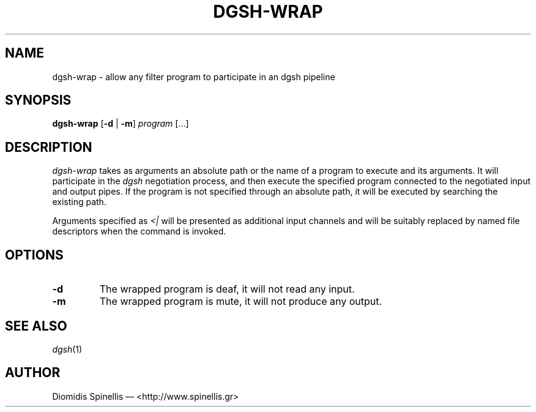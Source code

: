 .TH DGSH-WRAP 1 "15 July 2016"
.\"
.\" (C) Copyright 2016 Diomidis Spinellis.  All rights reserved.
.\"
.\"  Licensed under the Apache License, Version 2.0 (the "License");
.\"  you may not use this file except in compliance with the License.
.\"  You may obtain a copy of the License at
.\"
.\"      http://www.apache.org/licenses/LICENSE-2.0
.\"
.\"  Unless required by applicable law or agreed to in writing, software
.\"  distributed under the License is distributed on an "AS IS" BASIS,
.\"  WITHOUT WARRANTIES OR CONDITIONS OF ANY KIND, either express or implied.
.\"  See the License for the specific language governing permissions and
.\"  limitations under the License.
.\"
.SH NAME
dgsh-wrap \- allow any filter program to participate in an dgsh pipeline
.SH SYNOPSIS
\fBdgsh-wrap\fP
[\fB\-d\fP | \fB-m\fP]
\fIprogram\fP [...]
.SH DESCRIPTION
\fIdgsh-wrap\fP takes as arguments an absolute path or the name
of a program to execute and its arguments.
It will participate in the \fIdgsh\fP negotiation process,
and then execute the specified program connected to the negotiated
input and output pipes.
If the program is not specified through an absolute path,
it will be executed by searching the existing path.
.PP
Arguments specified as \fI<|\fP will be presented as additional
input channels and will be suitably replaced by named file descriptors
when the command is invoked.

.SH OPTIONS
.IP "\fB\-d\fP
The wrapped program is deaf, it will not read any input.

.IP "\fB\-m\fP
The wrapped program is mute, it will not produce any output.

.SH "SEE ALSO"
\fIdgsh\fP(1)

.SH AUTHOR
Diomidis Spinellis \(em <http://www.spinellis.gr>
